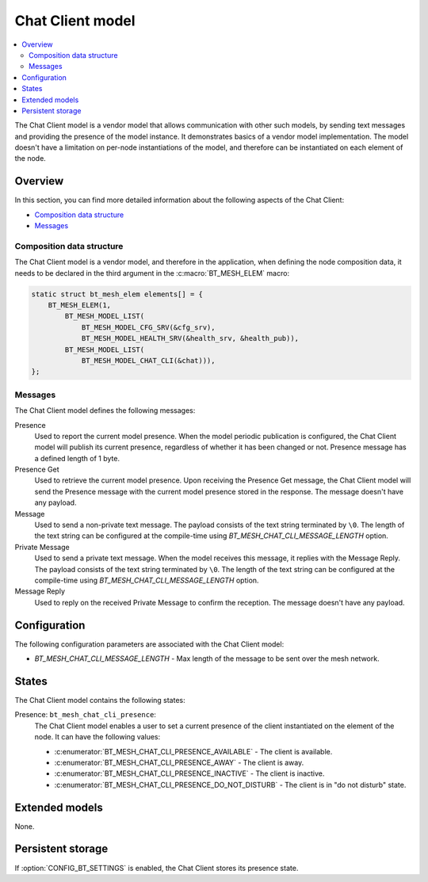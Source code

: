 .. _bt_mesh_chat_client_model:

Chat Client model
#################

.. contents::
   :local:
   :depth: 2

The Chat Client model is a vendor model that allows communication with other such models, by sending text messages and providing the presence of the model instance.
It demonstrates basics of a vendor model implementation.
The model doesn't have a limitation on per-node instantiations of the model, and therefore can be instantiated on each element of the node.

Overview
********

In this section, you can find more detailed information about the following aspects of the Chat Client:

* `Composition data structure`_
* `Messages`_

.. _bt_mesh_chat_client_model_composition:

Composition data structure
==========================

The Chat Client model is a vendor model, and therefore in the application, when defining the node composition data, it needs to be declared in the third argument in the :c:macro:`BT_MESH_ELEM` macro:

.. code-block:: c

    static struct bt_mesh_elem elements[] = {
        BT_MESH_ELEM(1,
            BT_MESH_MODEL_LIST(
                BT_MESH_MODEL_CFG_SRV(&cfg_srv),
                BT_MESH_MODEL_HEALTH_SRV(&health_srv, &health_pub)),
            BT_MESH_MODEL_LIST(
                BT_MESH_MODEL_CHAT_CLI(&chat))),
    };

.. _bt_mesh_chat_client_model_messages:

Messages
========

The Chat Client model defines the following messages:

Presence
   Used to report the current model presence.
   When the model periodic publication is configured, the Chat Client model will publish its current presence, regardless of whether it has been changed or not.
   Presence message has a defined length of 1 byte.

Presence Get
   Used to retrieve the current model presence.
   Upon receiving the Presence Get message, the Chat Client model will send the Presence message with the current model presence stored in the response.
   The message doesn't have any payload.

Message
   Used to send a non-private text message.
   The payload consists of the text string terminated by ``\0``.
   The length of the text string can be configured at the compile-time using `BT_MESH_CHAT_CLI_MESSAGE_LENGTH` option.

Private Message
   Used to send a private text message.
   When the model receives this message, it replies with the Message Reply.
   The payload consists of the text string terminated by ``\0``.
   The length of the text string can be configured at the compile-time using `BT_MESH_CHAT_CLI_MESSAGE_LENGTH` option.

Message Reply
   Used to reply on the received Private Message to confirm the reception.
   The message doesn't have any payload.

Configuration
*************

The following configuration parameters are associated with the Chat Client model:

* `BT_MESH_CHAT_CLI_MESSAGE_LENGTH` - Max length of the message to be sent over the mesh network.

.. _bt_mesh_chat_client_model_states:

States
******

The Chat Client model contains the following states:

Presence: ``bt_mesh_chat_cli_presence``:
    The Chat Client model enables a user to set a current presence of the client instantiated on the element of the node.
    It can have the following values:

    * :c:enumerator:`BT_MESH_CHAT_CLI_PRESENCE_AVAILABLE` - The client is available.
    * :c:enumerator:`BT_MESH_CHAT_CLI_PRESENCE_AWAY` - The client is away.
    * :c:enumerator:`BT_MESH_CHAT_CLI_PRESENCE_INACTIVE` - The client is inactive.
    * :c:enumerator:`BT_MESH_CHAT_CLI_PRESENCE_DO_NOT_DISTURB` - The client is in "do not disturb" state.

Extended models
***************

None.

Persistent storage
******************

If :option:`CONFIG_BT_SETTINGS` is enabled, the Chat Client stores its presence state.
